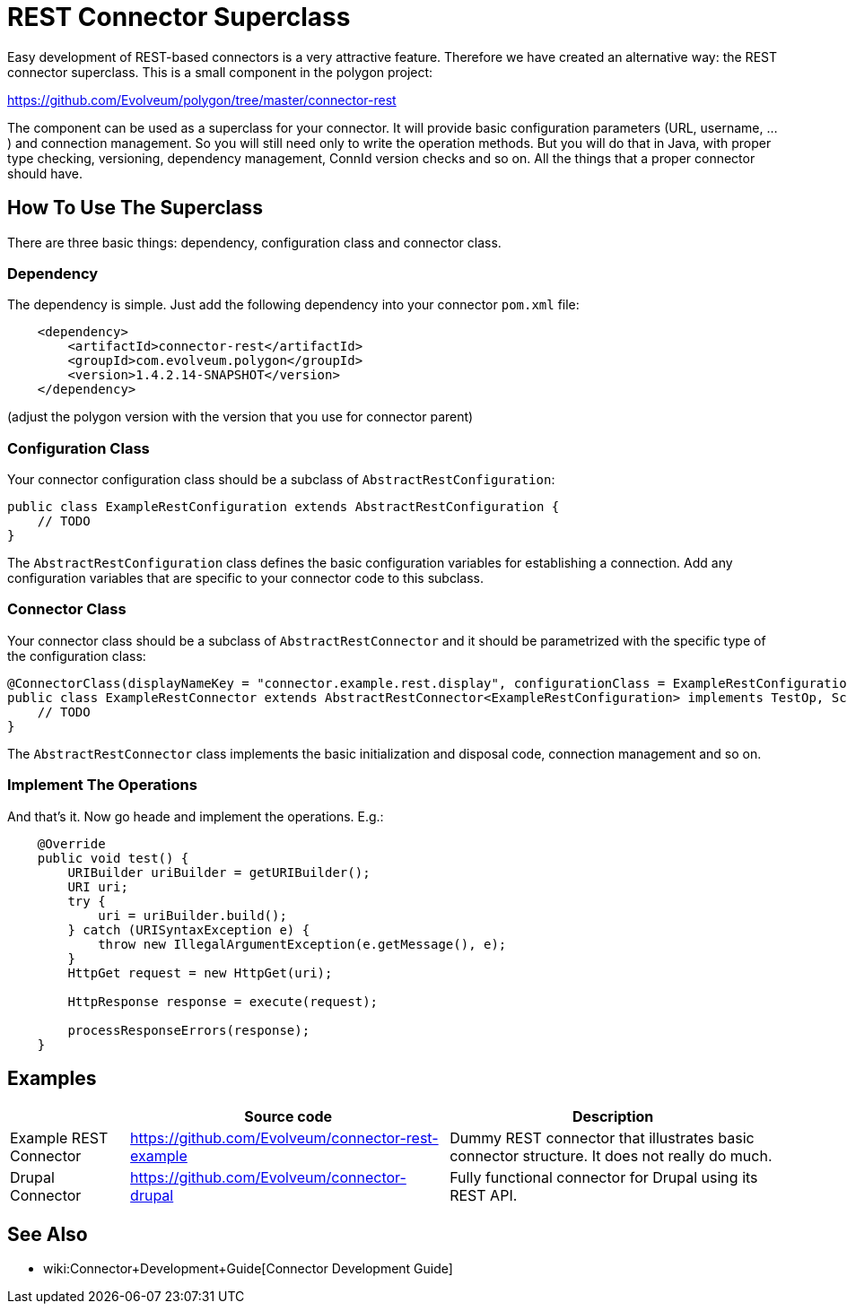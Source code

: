 = REST Connector Superclass
:page-wiki-name: REST Connector Superclass
:page-wiki-metadata-create-user: semancik
:page-wiki-metadata-create-date: 2016-09-22T11:37:10.251+02:00
:page-wiki-metadata-modify-user: semancik
:page-wiki-metadata-modify-date: 2016-09-22T12:37:15.819+02:00
:page-upkeep-status: orange

Easy development of REST-based connectors is a very attractive feature.
Therefore we have created an alternative way: the REST connector superclass.
This is a small component in the polygon project:

link:https://github.com/Evolveum/polygon/tree/master/connector-rest[https://github.com/Evolveum/polygon/tree/master/connector-rest]

The component can be used as a superclass for your connector.
It will provide basic configuration parameters (URL, username, ...) and connection management.
So you will still need only to write the operation methods.
But you will do that in Java, with proper type checking, versioning, dependency management, ConnId version checks and so on.
All the things that a proper connector should have.


== How To Use The Superclass

There are three basic things: dependency, configuration class and connector class.


=== Dependency

The dependency is simple.
Just add the following dependency into your connector `pom.xml` file:

[source,xml]
----
    <dependency>
        <artifactId>connector-rest</artifactId>
        <groupId>com.evolveum.polygon</groupId>
        <version>1.4.2.14-SNAPSHOT</version>
    </dependency>
----

(adjust the polygon version with the version that you use for connector parent)


=== Configuration Class

Your connector configuration class should be a subclass of `AbstractRestConfiguration`:

[source,java]
----
public class ExampleRestConfiguration extends AbstractRestConfiguration {
    // TODO
}
----

The `AbstractRestConfiguration` class defines the basic configuration variables for establishing a connection.
Add any configuration variables that are specific to your connector code to this subclass.


=== Connector Class

Your connector class should be a subclass of `AbstractRestConnector` and it should be parametrized with the specific type of the configuration class:

[source,java]
----
@ConnectorClass(displayNameKey = "connector.example.rest.display", configurationClass = ExampleRestConfiguration.class)
public class ExampleRestConnector extends AbstractRestConnector<ExampleRestConfiguration> implements TestOp, SchemaOp {
    // TODO
}
----

The `AbstractRestConnector` class implements the basic initialization and disposal code, connection management and so on.


=== Implement The Operations

And that's it.
Now go heade and implement the operations.
E.g.:

[source,java]
----
    @Override
    public void test() {
        URIBuilder uriBuilder = getURIBuilder();
        URI uri;
        try {
            uri = uriBuilder.build();
        } catch (URISyntaxException e) {
            throw new IllegalArgumentException(e.getMessage(), e);
        }
        HttpGet request = new HttpGet(uri);

        HttpResponse response = execute(request);

        processResponseErrors(response);
    }
----


== Examples

[%autowidth]
|===
|   | Source code | Description

| Example REST Connector
| link:https://github.com/Evolveum/connector-rest-example[https://github.com/Evolveum/connector-rest-example]
| Dummy REST connector that illustrates basic connector structure.
It does not really do much.


| Drupal Connector
| link:https://github.com/Evolveum/connector-drupal[https://github.com/Evolveum/connector-drupal]
| Fully functional connector for Drupal using its REST API.


|===


== See Also

* wiki:Connector+Development+Guide[Connector Development Guide]